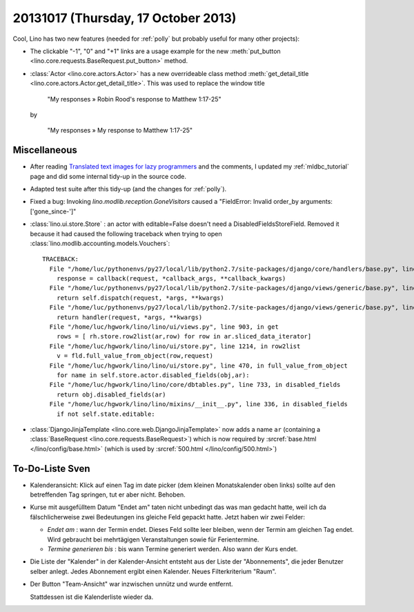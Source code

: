 ====================================
20131017 (Thursday, 17 October 2013)
====================================

Cool, Lino has two new features (needed for :ref:`polly` 
but probably useful for many other projects):

.. image:: 1017.png
  :scale: 60

- The clickable "-1", "0" and "+1" links are a usage example for the new
  :meth:`put_button <lino.core.requests.BaseRequest.put_button>` method.
  
- :class:`Actor <lino.core.actors.Actor>` has a 
  new overrideable class method 
  :meth:`get_detail_title <lino.core.actors.Actor.get_detail_title>`.
  This was used to replace the window title 
  
    "My responses » Robin Rood's response to Matthew 1:17-25"
    
  by
  
    "My responses » My response to Matthew 1:17-25"
    
    
Miscellaneous
-------------

- After reading
  `Translated text images for lazy programmers
  <http://www.nomadblue.com/blog/django/translated-text-images-for-lazy-programmers/>`_
  and the comments, I updated my :ref:`mldbc_tutorial` page 
  and did some internal tidy-up in the source code.

- Adapted test suite after this tidy-up  (and the changes for :ref:`polly`).

- Fixed a bug: Invoking `lino.modlib.reception.GoneVisitors` 
  caused a "FieldError: Invalid order_by arguments: ['gone_since-']" 
  
- :class:`lino.ui.store.Store` : an actor with editable=False 
  doesn't need a DisabledFieldsStoreField. Removed it because it had 
  caused the following traceback when trying to open 
  :class:`lino.modlib.accounting.models.Vouchers`::
  
    TRACEBACK:
      File "/home/luc/pythonenvs/py27/local/lib/python2.7/site-packages/django/core/handlers/base.py", line 115, in get_response
        response = callback(request, *callback_args, **callback_kwargs)
      File "/home/luc/pythonenvs/py27/local/lib/python2.7/site-packages/django/views/generic/base.py", line 68, in view
        return self.dispatch(request, *args, **kwargs)
      File "/home/luc/pythonenvs/py27/local/lib/python2.7/site-packages/django/views/generic/base.py", line 86, in dispatch
        return handler(request, *args, **kwargs)
      File "/home/luc/hgwork/lino/lino/ui/views.py", line 903, in get
        rows = [ rh.store.row2list(ar,row) for row in ar.sliced_data_iterator]
      File "/home/luc/hgwork/lino/lino/ui/store.py", line 1214, in row2list
        v = fld.full_value_from_object(row,request)
      File "/home/luc/hgwork/lino/lino/ui/store.py", line 470, in full_value_from_object
        for name in self.store.actor.disabled_fields(obj,ar):
      File "/home/luc/hgwork/lino/lino/core/dbtables.py", line 733, in disabled_fields
        return obj.disabled_fields(ar)
      File "/home/luc/hgwork/lino/lino/mixins/__init__.py", line 336, in disabled_fields
        if not self.state.editable:
  
  
- :class:`DjangoJinjaTemplate <lino.core.web.DjangoJinjaTemplate>`
  now adds a name ``ar`` (containing a
  :class:`BaseRequest <lino.core.requests.BaseRequest>`)
  which is now required by 
  :srcref:`base.html </lino/config/base.html>`
  (which is used by
  :srcref:`500.html </lino/config/500.html>`)
    

To-Do-Liste Sven
----------------

- Kalenderansicht: 
  Klick auf einen Tag im date picker (dem kleinen Monatskalender oben links) 
  sollte auf den betreffenden Tag springen, tut er aber nicht.
  Behoben.

- Kurse mit ausgefülltem Datum "Endet am" taten nicht unbedingt das was 
  man gedacht hatte, weil ich da fälschlicherweise zwei Bedeutungen ins 
  gleiche Feld gepackt hatte. Jetzt haben wir zwei Felder:
  
  - `Endet am` : wann der Termin endet. Dieses Feld sollte leer bleiben, 
    wenn der Termin am gleichen Tag endet. Wird gebraucht bei 
    mehrtägigen Veranstaltungen sowie für Ferientermine.
    
  - `Termine generieren bis` : bis wann Termine generiert werden. 
    Also wann der Kurs endet.
  
- Die Liste der "Kalender" in der Kalender-Ansicht entsteht aus der 
  Liste der "Abonnements", die jeder Benutzer selber anlegt. 
  Jedes Abonnement ergibt einen Kalender.
  Neues Filterkriterium "Raum".

- Der Button "Team-Ansicht" war inzwischen unnütz und wurde entfernt.

  Stattdessen ist die Kalenderliste wieder da. 
